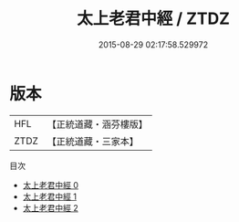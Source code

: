 #+TITLE: 太上老君中經 / ZTDZ

#+DATE: 2015-08-29 02:17:58.529972
* 版本
 |       HFL|【正統道藏・涵芬樓版】|
 |      ZTDZ|【正統道藏・三家本】|
目次
 - [[file:KR5f0002_000.txt][太上老君中經 0]]
 - [[file:KR5f0002_001.txt][太上老君中經 1]]
 - [[file:KR5f0002_002.txt][太上老君中經 2]]
